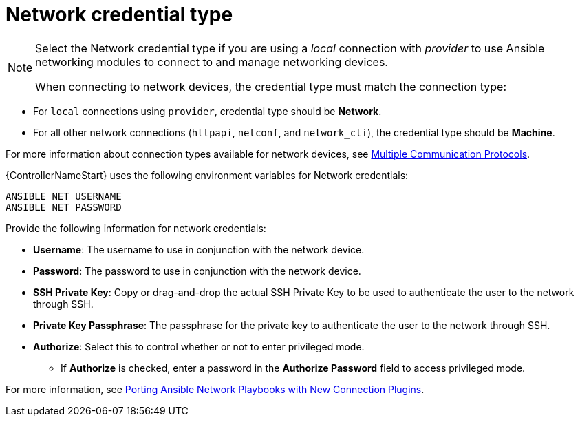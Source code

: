 :_mod-docs-content-type: REFERENCE

[id="ref-controller-credential-network"]

= Network credential type

[NOTE]
====
Select the Network credential type if you are using a _local_ connection with _provider_ to use Ansible networking modules to connect to and manage networking devices.

When connecting to network devices, the credential type must match the connection type:
====

* For `local` connections using `provider`, credential type should be *Network*.
* For all other network connections (`httpapi`, `netconf`, and `network_cli`), the credential type should be *Machine*.

For more information about connection types available for network devices, see link:{URLControllerUserGuide}/using_automation_execution/controller-credentials#ref-controller-multiple-connection-protocols[Multiple Communication Protocols].

{ControllerNameStart} uses the following environment variables for Network credentials: 

[literal, options="nowrap" subs="+attributes"]
----
ANSIBLE_NET_USERNAME
ANSIBLE_NET_PASSWORD
----

//image:credentials-create-network-credential.png[Credentials- create network credential]

Provide the following information for network credentials:

* *Username*: The username to use in conjunction with the network device.
* *Password*: The password to use in conjunction with the network device.
* *SSH Private Key*: Copy or drag-and-drop the actual SSH Private Key to be used to authenticate the user to the network through SSH.
* *Private Key Passphrase*: The passphrase for the private key to authenticate the user to the network through SSH.
* *Authorize*: Select this to control whether or not to enter privileged mode.
** If *Authorize* is checked, enter a password in the *Authorize Password* field to access privileged mode.

For more information, see link:https://www.ansible.com/blog/porting-ansible-network-playbooks-with-new-connection-plugins[Porting Ansible Network Playbooks with New Connection Plugins].